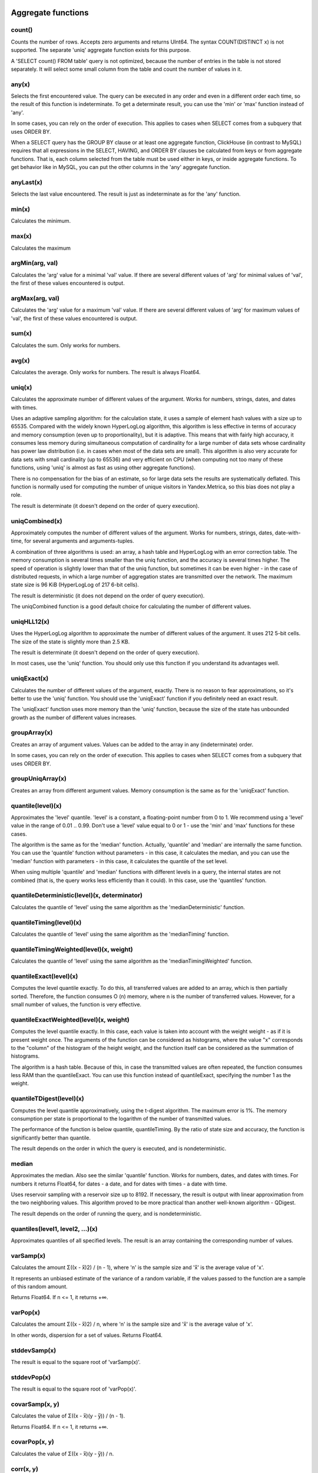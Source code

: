 Aggregate functions
==================

count()
-------
Counts the number of rows. Accepts zero arguments and returns UInt64.
The syntax COUNT(DISTINCT x) is not supported. The separate 'uniq' aggregate function exists for this purpose.

A 'SELECT count() FROM table' query is not optimized, because the number of entries in the table is not stored separately. It will select some small column from the table and count the number of values in it.

any(x)
------
Selects the first encountered value.
The query can be executed in any order and even in a different order each time, so the result of this function is indeterminate.
To get a determinate result, you can use the 'min' or 'max' function instead of 'any'.

In some cases, you can rely on the order of execution. This applies to cases when SELECT comes from a subquery that uses ORDER BY.

When a SELECT query has the GROUP BY clause or at least one aggregate function, ClickHouse (in contrast to MySQL) requires that all expressions in the SELECT, HAVING, and ORDER BY clauses be calculated from keys or from aggregate functions. That is, each column selected from the table must be used either in keys, or inside aggregate functions. To get behavior like in MySQL, you can put the other columns in the 'any' aggregate function.

anyLast(x)
----------
Selects the last value encountered.
The result is just as indeterminate as for the 'any' function.

min(x)
------
Calculates the minimum.

max(x)
-----
Calculates the maximum

argMin(arg, val)
----------------
Calculates the 'arg' value for a minimal 'val' value. If there are several different values of 'arg' for minimal values of 'val', the first of these values encountered is output.

argMax(arg, val)
---------------
Calculates the 'arg' value for a maximum 'val' value. If there are several different values of 'arg' for maximum values of 'val', the first of these values encountered is output.

sum(x)
-------
Calculates the sum.
Only works for numbers.

avg(x)
------
Calculates the average.
Only works for numbers.
The result is always Float64.

uniq(x)
--------
Calculates the approximate number of different values of the argument. Works for numbers, strings, dates, and dates with times.

Uses an adaptive sampling algorithm: for the calculation state, it uses a sample of element hash values with a size up to 65535.
Compared with the widely known HyperLogLog algorithm, this algorithm is less effective in terms of accuracy and memory consumption (even up to proportionality), but it is adaptive. This means that with fairly high accuracy, it consumes less memory during simultaneous computation of cardinality for a large number of data sets whose cardinality has power law distribution (i.e. in cases when most of the data sets are small). This algorithm is also very accurate for data sets with small cardinality (up to 65536) and very efficient on CPU (when computing not too many of these functions, using 'uniq' is almost as fast as using other aggregate functions).

There is no compensation for the bias of an estimate, so for large data sets the results are systematically deflated. This function is normally used for computing the number of unique visitors in Yandex.Metrica, so this bias does not play a role.

The result is determinate (it doesn't depend on the order of query execution).

uniqCombined(x)
--------------
Approximately computes the number of different values ​​of the argument. Works for numbers, strings, dates, date-with-time, for several arguments and arguments-tuples.

A combination of three algorithms is used: an array, a hash table and HyperLogLog with an error correction table. The memory consumption is several times smaller than the uniq function, and the accuracy is several times higher. The speed of operation is slightly lower than that of the uniq function, but sometimes it can be even higher - in the case of distributed requests, in which a large number of aggregation states are transmitted over the network. The maximum state size is 96 KiB (HyperLogLog of 217 6-bit cells).

The result is deterministic (it does not depend on the order of query execution).

The uniqCombined function is a good default choice for calculating the number of different values.

uniqHLL12(x)
------------
Uses the HyperLogLog algorithm to approximate the number of different values of the argument. It uses 212 5-bit cells. The size of the state is slightly more than 2.5 KB.

The result is determinate (it doesn't depend on the order of query execution).

In most cases, use the 'uniq' function. You should only use this function if you understand its advantages well.

uniqExact(x)
------------
Calculates the number of different values of the argument, exactly.
There is no reason to fear approximations, so it's better to use the 'uniq' function.
You should use the 'uniqExact' function if you definitely need an exact result.

The 'uniqExact' function uses more memory than the 'uniq' function, because the size of the state has unbounded growth as the number of different values increases.

groupArray(x)
------------
Creates an array of argument values.
Values can be added to the array in any (indeterminate) order.

In some cases, you can rely on the order of execution. This applies to cases when SELECT comes from a subquery that uses ORDER BY.

groupUniqArray(x)
-----------------
Creates an array from different argument values. Memory consumption is the same as for the 'uniqExact' function.

quantile(level)(x)
------------------
Approximates the 'level' quantile. 'level' is a constant, a floating-point number from 0 to 1. We recommend using a 'level' value in the range of 0.01 .. 0.99.
Don't use a 'level' value equal to 0 or 1 - use the 'min' and 'max' functions for these cases.

The algorithm is the same as for the 'median' function. Actually, 'quantile' and 'median' are internally the same function. You can use the 'quantile' function without parameters - in this case, it calculates the median, and you can use the 'median' function with parameters - in this case, it calculates the quantile of the set level.

When using multiple 'quantile' and 'median' functions with different levels in a query, the internal states are not combined (that is, the query works less efficiently than it could). In this case, use the 'quantiles' function.

quantileDeterministic(level)(x, determinator)
--------------
Calculates the quantile of 'level' using the same algorithm as the 'medianDeterministic' function.


quantileTiming(level)(x)
---------------
Calculates the quantile of 'level' using the same algorithm as the 'medianTiming' function.

quantileTimingWeighted(level)(x, weight)
---------------
Calculates the quantile of 'level' using the same algorithm as the 'medianTimingWeighted' function.

quantileExact(level)(x)
------------
Computes the level quantile exactly. To do this, all transferred values are added to an array, which is then partially sorted. Therefore, the function consumes O (n) memory, where n is the number of transferred values. However, for a small number of values, the function is very effective.

quantileExactWeighted(level)(x, weight)
----------------
Computes the level quantile exactly. In this case, each value is taken into account with the weight weight - as if it is present weight once. The arguments of the function can be considered as histograms, where the value "x" corresponds to the "column" of the histogram of the height weight, and the function itself can be considered as the summation of histograms.

The algorithm is a hash table. Because of this, in case the transmitted values ​​are often repeated, the function consumes less RAM than the quantileExact. You can use this function instead of quantileExact, specifying the number 1 as the weight.

quantileTDigest(level)(x)
-------------
Computes the level quantile approximatively, using the t-digest algorithm. The maximum error is 1%. The memory consumption per state is proportional to the logarithm of the number of transmitted values.

The performance of the function is below quantile, quantileTiming. By the ratio of state size and accuracy, the function is significantly better than quantile.

The result depends on the order in which the query is executed, and is nondeterministic.

median
------
Approximates the median. Also see the similar 'quantile' function.
Works for numbers, dates, and dates with times.
For numbers it returns Float64, for dates - a date, and for dates with times - a date with time.

Uses reservoir sampling with a reservoir size up to 8192.
If necessary, the result is output with linear approximation from the two neighboring values.
This algorithm proved to be more practical than another well-known algorithm - QDigest.

The result depends on the order of running the query, and is nondeterministic.

quantiles(level1, level2, ...)(x)
---------------
Approximates quantiles of all specified levels.
The result is an array containing the corresponding number of values.

varSamp(x)
--------
Calculates the amount Σ((x - x̅)2) / (n - 1), where 'n' is the sample size and 'x̅' is the average value of 'x'.

It represents an unbiased estimate of the variance of a random variable, if the values passed to the function are a sample of this random amount.

Returns Float64. If n <= 1, it returns +∞.

varPop(x)
---------
Calculates the amount Σ((x - x̅)2) / n, where 'n' is the sample size and 'x̅' is the average value of 'x'.

In other words, dispersion for a set of values. Returns Float64.

stddevSamp(x)
-----------
The result is equal to the square root of 'varSamp(x)'.


stddevPop(x)
---------
The result is equal to the square root of 'varPop(x)'.


covarSamp(x, y)
----------
Calculates the value of Σ((x - x̅)(y - y̅)) / (n - 1).

Returns Float64. If n <= 1, it returns +∞.

covarPop(x, y)
----------
Calculates the value of Σ((x - x̅)(y - y̅)) / n.

corr(x, y)
---------
Calculates the Pearson correlation coefficient: Σ((x - x̅)(y - y̅)) / sqrt(Σ((x - x̅)2) * Σ((y - y̅)2)).

Parametric aggregate functions
================
Some aggregate functions can accept not only argument columns (used for compression), but a set of parameters - constants for initialization. The syntax is two pairs of brackets instead of one. The first is for parameters, and the second is for arguments.

sequenceMatch(pattern)(time, cond1, cond2, ...)
------------
Pattern matching for event chains.

'pattern' is a string containing a pattern to match. The pattern is similar to a regular expression.
'time' is the event time of the DateTime type.
'cond1, cond2 ...' are from one to 32 arguments of the UInt8 type that indicate whether an event condition was met.

The function collects a sequence of events in RAM. Then it checks whether this sequence matches the pattern.
It returns UInt8 - 0 if the pattern isn't matched, or 1 if it matches.

Example: sequenceMatch('(?1).*(?2)')(EventTime, URL LIKE '%company%', URL LIKE '%cart%')
- whether there was a chain of events in which pages with the address in company were visited earlier than pages with the address in cart.

This is a degenerate example. You could write it using other aggregate functions:
minIf(EventTime, URL LIKE '%company%') < maxIf(EventTime, URL LIKE '%cart%').
However, there is no such solution for more complex situations.

Pattern syntax:
``(?1)`` - Reference to a condition (any number in place of 1).
``.*`` - Any number of events.
``(?t>=1800)`` - Time condition.
Any quantity of any type of events is allowed over the specified time.
The operators <, >, <= may be used instead of  >=.
Any number may be specified in place of 1800.

Events that occur during the same second may be put in the chain in any order. This may affect the result of the function.

sequenceCount(pattern)(time, cond1, cond2, ...)
------------------
Similar to the sequenceMatch function, but it does not return the fact that there is a chain of events, and UInt64 is the number of strings found.
Chains are searched without overlapping. That is, the following chain can start only after the end of the previous one.

uniqUpTo(N)(x)
-------------
Calculates the number of different argument values, if it is less than or equal to N.
If the number of different argument values is greater than N, it returns N + 1.

Recommended for use with small Ns, up to 10. The maximum N value is 100.

For the state of an aggregate function, it uses the amount of memory equal to 1 + N * the size of one value of bytes.
For strings, it stores a non-cryptographic hash of 8 bytes. That is, the calculation is approximated for strings.

It works as fast as possible, except for cases when a large N value is used and the number of unique values is slightly less than N.

Usage example:
Problem: Generate a report that shows only keywords that produced at least 5 unique users.
Solution: Write in the query ``GROUP BY SearchPhrase HAVING uniqUpTo(4)(UserID) >= 5``

Aggregate function combinators
=======================
The name of an aggregate function can have a suffix appended to it. This changes the way the aggregate function works.
There are ``If`` and ``Array`` combinators. See the sections below.

-If combinator. Conditional aggregate functions
---------------------
The suffix ``-If`` can be appended to the name of any aggregate function. In this case, the aggregate function accepts an extra argument - a condition (Uint8 type). The aggregate function processes only the rows that trigger the condition. If the condition was not triggered even once, it returns a default value (usually zeros or empty strings).

Examples: ``sumIf(column, cond)``, ``countIf(cond)``, ``avgIf(x, cond)``, ``quantilesTimingIf(level1, level2)(x, cond)``, ``argMinIf(arg, val, cond)`` and so on.

You can use aggregate functions to calculate aggregates for multiple conditions at once, without using subqueries and JOINs.
For example, in Yandex.Metrica, we use conditional aggregate functions for implementing segment comparison functionality.

-Array combinator. Aggregate functions for array arguments
-----------------
The -Array suffix can be appended to any aggregate function. In this case, the aggregate function takes arguments of the 'Array(T)' type (arrays) instead of 'T' type arguments. If the aggregate function accepts multiple arguments, this must be arrays of equal lengths. When processing arrays, the aggregate function works like the original aggregate function across all array elements.

Example 1: ``sumArray(arr)`` - Totals all the elements of all 'arr' arrays. In this example, it could have been written more simply: sum(arraySum(arr)).

Example 2: ``uniqArray(arr)`` - Count the number of unique elements in all 'arr' arrays. This could be done an easier way: ``uniq(arrayJoin(arr))``, but it's not always possible to add 'arrayJoin' to a query.

The ``-If`` and ``-Array`` combinators can be used together. However, 'Array' must come first, then 'If'. 
Examples: ``uniqArrayIf(arr, cond)``,  ``quantilesTimingArrayIf(level1, level2)(arr, cond)``. Due to this order, the 'cond' argument can't be an array.

-State combinator
------------
If this combinator is used, the aggregate function returns a non-finished value (for example, in the case of the uniq function, the number of unique values), and the intermediate aggregation state (for example, in the case of the uniq function, a hash table for calculating the number of unique values) AggregateFunction (...) and can be used for further processing or can be stored in a table for subsequent pre-aggregation - see the sections "AggregatingMergeTree" and "functions for working with intermediate aggregation states".

-Merge combinator
------------
In the case of using this combinator, the aggregate function will take as an argument the intermediate state of aggregation, pre-aggregate (combine together) these states, and return the finished value.

-MergeState combinator
----------------
Merges the intermediate aggregation states, similar to the -Merge combo, but returns a non-ready value, and an intermediate aggregation state, similar to the -State combinator.
